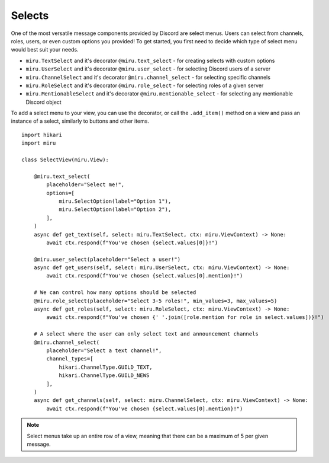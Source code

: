Selects
=======

One of the most versatile message components provided by Discord are select menus. Users can select from channels, roles, users, or even custom options you provided!
To get started, you first need to decide which type of select menu would best suit your needs.

- ``miru.TextSelect`` and it's decorator ``@miru.text_select`` - for creating selects with custom options
- ``miru.UserSelect`` and it's decorator ``@miru.user_select`` - for selecting Discord users of a server
- ``miru.ChannelSelect`` and it's decorator ``@miru.channel_select`` - for selecting specific channels
- ``miru.RoleSelect`` and it's decorator ``@miru.role_select`` - for selecting roles of a given server
- ``miru.MentionableSelect`` and it's decorator ``@miru.mentionable_select`` - for selecting any mentionable Discord object

To add a select menu to your view, you can use the decorator, or call the ``.add_item()`` method on a view and pass an instance of a select, similarly to buttons and other items.

::

    import hikari
    import miru

    class SelectView(miru.View):

        @miru.text_select(
            placeholder="Select me!",
            options=[
                miru.SelectOption(label="Option 1"),
                miru.SelectOption(label="Option 2"),
            ],
        )
        async def get_text(self, select: miru.TextSelect, ctx: miru.ViewContext) -> None:
            await ctx.respond(f"You've chosen {select.values[0]}!")

        @miru.user_select(placeholder="Select a user!")
        async def get_users(self, select: miru.UserSelect, ctx: miru.ViewContext) -> None:
            await ctx.respond(f"You've chosen {select.values[0].mention}!")

        # We can control how many options should be selected
        @miru.role_select(placeholder="Select 3-5 roles!", min_values=3, max_values=5)
        async def get_roles(self, select: miru.RoleSelect, ctx: miru.ViewContext) -> None:
            await ctx.respond(f"You've chosen {' '.join([role.mention for role in select.values])}!")

        # A select where the user can only select text and announcement channels
        @miru.channel_select(
            placeholder="Select a text channel!",
            channel_types=[
                hikari.ChannelType.GUILD_TEXT,
                hikari.ChannelType.GUILD_NEWS
            ],
        )
        async def get_channels(self, select: miru.ChannelSelect, ctx: miru.ViewContext) -> None:
            await ctx.respond(f"You've chosen {select.values[0].mention}!")

.. note::
    Select menus take up an entire row of a view, meaning that there can be a maximum of 5 per given message.
